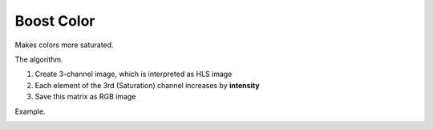 =======================================
Boost Color
=======================================
Makes colors more saturated.

.. cpp:function:: int boostColor(cv::InputArray src, cv::OutputArray dst, float intensity = 0.0f)

   :param src: RGB image.
   :param dst: Destination image of the same size and the same type as **src**.
   :param intensity: Effect intensity, must be real number from 0.0 to 1.0.
   :return: Error code.

The algorithm.

#. Create 3-channel image, which is interpreted as HLS image

#. Each element of the 3rd (Saturation) channel increases by **intensity**

#. Save this matrix as RGB image

Example.

|src| |dst|

.. |src| image:: boost_color_before.jpg
   :width: 40%

.. |dst| image:: boost_color_after.jpg
   :width: 40%
